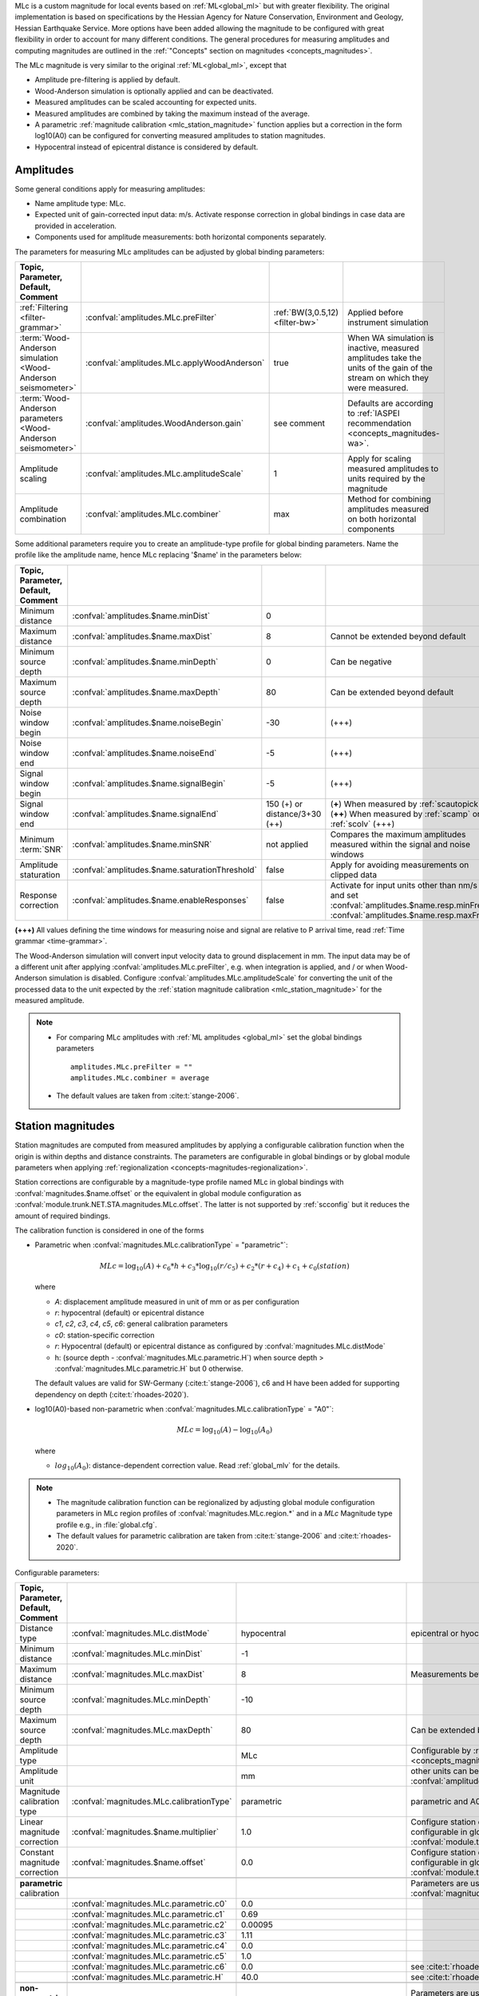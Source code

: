 MLc is a custom magnitude for local events based on :ref:`ML<global_ml>` but
with greater flexibility.
The original implementation is based on specifications by the Hessian Agency for
Nature Conservation, Environment and Geology, Hessian Earthquake Service.
More options have been added allowing the magnitude to be configured with
great flexibility in order to account for many different conditions. The
general procedures for measuring amplitudes and computing magnitudes are
outlined in the :ref:`"Concepts" section on magnitudes <concepts_magnitudes>`.

The MLc magnitude is very similar to the original :ref:`ML<global_ml>`,
except that

* Amplitude pre-filtering is applied by default.
* Wood-Anderson simulation is optionally applied and can be deactivated.
* Measured amplitudes can be scaled accounting for expected units.
* Measured amplitudes are combined by taking the maximum instead of the average.
* A parametric :ref:`magnitude calibration <mlc_station_magnitude>` function
  applies but a correction in the form log10(A0) can be configured for converting
  measured amplitudes to station magnitudes.
* Hypocentral instead of epicentral distance is considered by default.


Amplitudes
----------

Some general conditions apply for measuring amplitudes:

* Name amplitude type: MLc.
* Expected unit of gain-corrected input data: m/s. Activate response correction
  in global bindings in case data are provided in acceleration.
* Components used for amplitude measurements: both horizontal components
  separately.

The parameters for measuring MLc amplitudes can be adjusted by global
binding parameters:

.. csv-table::
   :widths: 20 25 15 30
   :header: Topic, Parameter, Default, Comment
   :align: left
   :delim: ;

   :ref:`Filtering <filter-grammar>`; :confval:`amplitudes.MLc.preFilter`; :ref:`BW(3,0.5,12) <filter-bw>`; Applied before instrument simulation
   :term:`Wood-Anderson simulation <Wood-Anderson seismometer>`; :confval:`amplitudes.MLc.applyWoodAnderson`; true; When WA simulation is inactive, measured amplitudes take the units of the gain of the stream on which they were measured.
   :term:`Wood-Anderson parameters <Wood-Anderson seismometer>`; :confval:`amplitudes.WoodAnderson.gain`;see comment; Defaults are according to :ref:`IASPEI recommendation <concepts_magnitudes-wa>`.
   Amplitude scaling; :confval:`amplitudes.MLc.amplitudeScale`; 1; Apply for scaling measured amplitudes to units required by the magnitude
   Amplitude combination; :confval:`amplitudes.MLc.combiner`;max; Method for combining amplitudes measured on both horizontal components

Some additional parameters require you to create an amplitude-type profile for
global binding parameters. Name the profile like the amplitude name, hence MLc
replacing '$name' in the parameters below:

.. csv-table::
   :widths: 20 25 15 30
   :header: Topic, Parameter, Default, Comment
   :align: left
   :delim: ;

   Minimum distance; :confval:`amplitudes.$name.minDist`; 0;
   Maximum distance; :confval:`amplitudes.$name.maxDist`; 8; Cannot be extended beyond default
   Minimum source depth; :confval:`amplitudes.$name.minDepth`; 0; Can be negative
   Maximum source depth; :confval:`amplitudes.$name.maxDepth`; 80; Can be extended beyond default
   Noise window begin; :confval:`amplitudes.$name.noiseBegin`; -30;  (+++)
   Noise window end; :confval:`amplitudes.$name.noiseEnd`; -5;  (+++)
   Signal window begin; :confval:`amplitudes.$name.signalBegin`; -5;  (+++)
   Signal window end; :confval:`amplitudes.$name.signalEnd`; 150 (+) or distance/3+30 (++); (**+**) When measured by :ref:`scautopick`, (**++**) When measured by :ref:`scamp` or :ref:`scolv`  (+++)
   Minimum :term:`SNR`; :confval:`amplitudes.$name.minSNR`;not applied; Compares the maximum amplitudes measured within the signal and noise windows
   Amplitude staturation; :confval:`amplitudes.$name.saturationThreshold`; false; Apply for avoiding measurements on clipped data
   Response correction; :confval:`amplitudes.$name.enableResponses`; false; Activate for input units other than nm/s and set :confval:`amplitudes.$name.resp.minFreq`, :confval:`amplitudes.$name.resp.maxFreq`

**(+++)** All values defining the time windows for measuring noise and signal
are relative to P arrival time, read :ref:`Time grammar <time-grammar>`.

The Wood-Anderson simulation will convert input velocity data to ground
displacement in mm. The input data may be of a different unit after applying
:confval:`amplitudes.MLc.preFilter`, e.g. when integration is applied, and / or
when Wood-Anderson simulation is disabled. Configure
:confval:`amplitudes.MLc.amplitudeScale` for converting the unit of the
processed data to the unit expected by the
:ref:`station magnitude calibration <mlc_station_magnitude>` for the measured
amplitude.

.. note::

   * For comparing MLc amplitudes with :ref:`ML amplitudes <global_ml>` set the
     global bindings parameters ::

        amplitudes.MLc.preFilter = ""
        amplitudes.MLc.combiner = average

   * The default values are taken from :cite:t:`stange-2006`.

.. _mlc_station_magnitude:

Station magnitudes
------------------

Station magnitudes are computed from measured amplitudes by applying a
configurable calibration function when the origin is within depths and distance
constraints. The parameters are configurable in global bindings or by global
module parameters when applying
:ref:`regionalization <concepts-magnitudes-regionalization>`.

Station corrections are configurable by a magnitude-type profile named MLc in
global bindings with :confval:`magnitudes.$name.offset` or the equivalent in
global module configuration as :confval:`module.trunk.NET.STA.magnitudes.MLc.offset`.
The latter is not supported by :ref:`scconfig` but it reduces the amount of
required bindings.

The calibration function is considered in one of the forms

* Parametric when :confval:`magnitudes.MLc.calibrationType` = "parametric"`:

  .. math::

     MLc = \log_{10}(A) + c_6 * h + c_3 * \log_{10}(r/c_5) + c_2 * (r + c_4) + c_1 + c_0(station)

  where

  * *A*: displacement amplitude measured in unit of mm or as per configuration
  * *r*: hypocentral (default) or epicentral distance
  * *c1*, *c2*, *c3*, *c4*, *c5*, *c6*: general calibration parameters
  * *c0*: station-specific correction
  * *r*: Hypocentral (default) or epicentral distance as configured by
    :confval:`magnitudes.MLc.distMode`
  * h: (source depth - :confval:`magnitudes.MLc.parametric.H`) when
    source depth > :confval:`magnitudes.MLc.parametric.H` but 0 otherwise.

  The default values are valid for SW-Germany (:cite:t:`stange-2006`), c6 and H
  have been added for supporting dependency on depth (:cite:t:`rhoades-2020`).

* log10(A0)-based non-parametric when :confval:`magnitudes.MLc.calibrationType` = "A0"`:

  .. math::

     MLc = \log_{10}(A) - \log_{10}(A_0)

  where

  * :math:`log_{10}(A_0)`: distance-dependent correction value. Read
    :ref:`global_mlv` for the details.

.. note::

   * The magnitude calibration function can be regionalized by adjusting global
     module configuration parameters in MLc region profiles of
     :confval:`magnitudes.MLc.region.*` and in a *MLc* Magnitude type profile
     e.g., in :file:`global.cfg`.
   * The default values for parametric calibration are taken from
     :cite:t:`stange-2006` and :cite:t:`rhoades-2020`.

Configurable parameters:

.. csv-table::
   :widths: 20 25 15 30
   :header: Topic, Parameter, Default, Comment
   :align: left
   :delim: ;

   Distance type; :confval:`magnitudes.MLc.distMode`; hypocentral; epicentral or hyocentral can be selected
   Minimum distance; :confval:`magnitudes.MLc.minDist`; -1;
   Maximum distance; :confval:`magnitudes.MLc.maxDist`; 8; Measurements beyond 8 deg are strictly ignored
   Minimum source depth; :confval:`magnitudes.MLc.minDepth`; -10;
   Maximum source depth; :confval:`magnitudes.MLc.maxDepth`; 80; Can be extended beyond default
   Amplitude type;; MLc; Configurable by :ref:`magnitude alias <concepts_magnitudes-aliases>`
   Amplitude unit;; mm; other units can be assumed by amplitude scaling with :confval:`amplitudes.MLc.amplitudeScale`
   Magnitude calibration type; :confval:`magnitudes.MLc.calibrationType`; parametric; parametric and A0 (non-parametric) are available
   Linear magnitude correction;:confval:`magnitudes.$name.multiplier`; 1.0; Configure station corrections more conveniently configurable in global module configuration as :confval:`module.trunk.NET.STA.magnitudes.MLc.multiplier`
   Constant magnitude correction;:confval:`magnitudes.$name.offset`; 0.0; Configure station corrections more conveniently configurable in global module configuration as :confval:`module.trunk.NET.STA.magnitudes.MLc.offset`
   ;;;
   **parametric** calibration;;; Parameters are used for :confval:`magnitudes.MLc.calibrationType` = parametric
   ;:confval:`magnitudes.MLc.parametric.c0`;0.0;
   ;:confval:`magnitudes.MLc.parametric.c1`;0.69;
   ;:confval:`magnitudes.MLc.parametric.c2`;0.00095;
   ;:confval:`magnitudes.MLc.parametric.c3`;1.11;
   ;:confval:`magnitudes.MLc.parametric.c4`;0.0;
   ;:confval:`magnitudes.MLc.parametric.c5`;1.0;
   ;:confval:`magnitudes.MLc.parametric.c6`;0.0; see :cite:t:`rhoades-2020`
   ;:confval:`magnitudes.MLc.parametric.H`;40.0; see :cite:t:`rhoades-2020`
   ;;;
   **non-parametric** calibration;;; Parameters are used for :confval:`magnitudes.MLc.calibrationType` = A0
   ;:confval:`magnitudes.MLc.A0.logA0`;0:-1.3,60:-2.8,100:-3.0,400:-4.5,1000:-5.85; from :ref:`ML magnitude <global_ml>`


Network magnitude
-----------------

The network magnitude is computed from station magnitudes automatically by
:ref:`scmag` or interactively by :ref:`scolv`.
Originally the median was computed from all station MLc to form the
:term:`network magnitude` MLc. Here, the trimmed mean is applied. Outliers
beyond the outer 12.5% percentiles are removed before forming the mean. The
method can be adjusted in :ref:`scmag` by :confval:`magnitudes.average`.


Moment magnitude
----------------

MLc can be scaled to a moment magnitude, Mw(MLc), by a magnitude-type profile in
global module configuration. Read the
:ref:`Tutorial on moment magnitudes <tutorials_mags_moment>` for the details.


Magnitude aliases
-----------------

Magnitude aliases can be created by :confval:`magnitudes.aliases` in
global module configuration in order to derive other magnitude types from
original amplitudes and magnitudes. The actual amplitude and magnitude
parameters of the aliases will be configured in global bindings or by
magnitude-type profiles in global module configuration. Read the
:ref:`Tutorial on magnitude aliases <tutorials_magnitude-aliases>` for the
details.



Regionalization
---------------

Regionalization may be achieved by a magnitude-type profile in global module
configuration. Read the
:ref:`Tutorial on regionalization <tutorials_magnitude-region>` for the details.


Examples
========

The flexibility of the amplitude and magnitude processing allows for MLc to be
applied in various use cases. Examples are given below.

* **Default:** Pre-filtered and gain-corrected amplitudes, Wood-Anderson
  corrected and measured in mm for Southwestern Germany, :cite:t:`stange-2006`:

  .. math::

     MLc = \log_{10}(A) + 1.11 * \log_{10}(r) + 0.00095 * r + 0.69 + c_0

* Wood-Anderson-corrected displacement amplitudes measured in mm for
  Southern California, :cite:t:`hutton-1987`:

  .. math::

     MLc = \log_{10}(A) + 1.110 * \log_{10}(r / 100) + 0.00189 * (r - 100) + 3.0

* Pre-filtered velocity amplitudes in units of mym/s (requiring to set
  :confval:`amplitudes.MLc.amplitudeScale`), no Wood-Anderson correction,
  for West Bohemia, e.g. :cite:t:`hiemer-2012`:

  .. math::

     MLc = \log_{10}(A) - log_{10}(2\Pi) + 2.1 * \log_{10}(r) - 1.7 + c_0

.. figure:: media/magnitude-calibrations_MLc_s_MLc_hb.png
   :align: center
   :width: 18cm

   MLc magnitudes for measured amplitude of 1 mm with default magnitude
   calibration (*MLc_s*, :cite:t:`stange-2006`) and calibration values for Southern
   California (*MLc_hb*, :cite:t:`hutton-1987`).


Setup
=====

#. **Set the configuration and calibration parameters** in the global bindings
   similar
   to :ref:`global_ml`. Instead of configuring lots of global bindings profiles
   or station bindings one line per parameter can be added to the global module
   configuration (:file:`global.cfg`) which takes the form

   .. code-block:: params

      module.trunk.NET.STA.amplitudes.MLc.preFilter = value
      module.trunk.NET.STA.magnitudes.MLc.parametric.c0 = value

#. Add MLc to the list of default amplitudes and magnitudes if MLc is to be
   computed by automatic modules, e.g. of :ref:`scamp`, :ref:`scmag`.
#. Configure :ref:`scmag` (:confval:`magnitudes.average` in :file:`scmag.cfg`)
   for choosing the method to form the
   network magnitude from station magnitudes, e.g.

   .. code-block:: params

      magnitudes.average = MLc:median

#. Add MLc to the list of magnitudes preferred by :ref:`scevent`
   (:confval:`eventAssociation.magTypes` in :file:`scevent.cfg`) in order to let
   MLc become the preferred magnitude.
#. Set defaults/visibility of MLc in :term:`GUI` modules, e.g. :ref:`scolv`
   or :ref:`scesv`.
